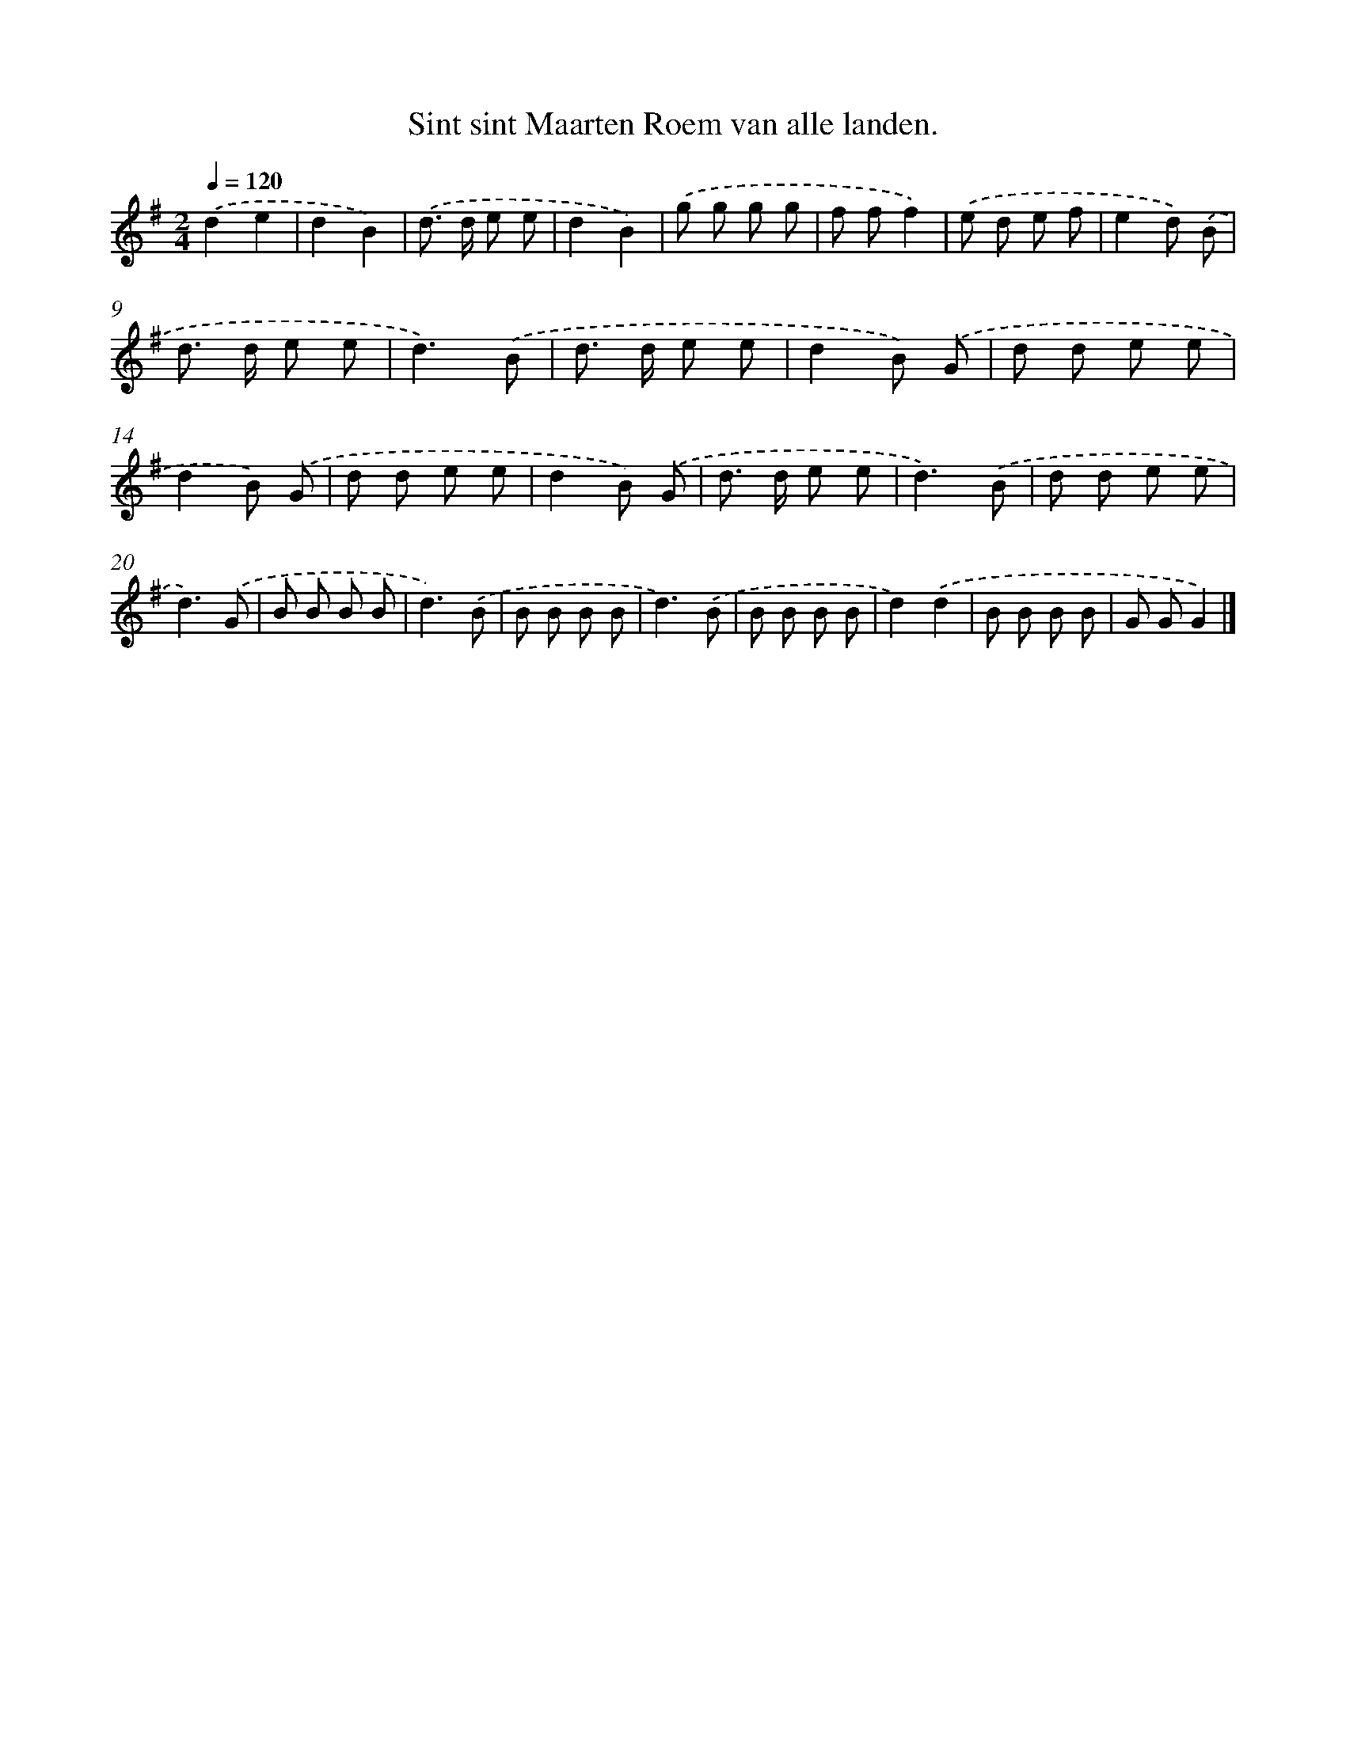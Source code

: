 X: 4245
T: Sint sint Maarten Roem van alle landen.
%%abc-version 2.0
%%abcx-abcm2ps-target-version 5.9.1 (29 Sep 2008)
%%abc-creator hum2abc beta
%%abcx-conversion-date 2018/11/01 14:36:07
%%humdrum-veritas 4142324267
%%humdrum-veritas-data 2941335882
%%continueall 1
%%barnumbers 0
L: 1/8
M: 2/4
Q: 1/4=120
K: G clef=treble
.('d2e2 |
d2B2) |
.('d> d e e |
d2B2) |
.('g g g g |
f ff2) |
.('e d e f |
e2d) .('B |
d> d e e |
d3).('B |
d> d e e |
d2B) .('G |
d d e e |
d2B) .('G |
d d e e |
d2B) .('G |
d> d e e |
d3).('B |
d d e e |
d3).('G |
B B B B |
d3).('B |
B B B B |
d3).('B |
B B B B |
d2).('d2 |
B B B B |
G GG2) |]

